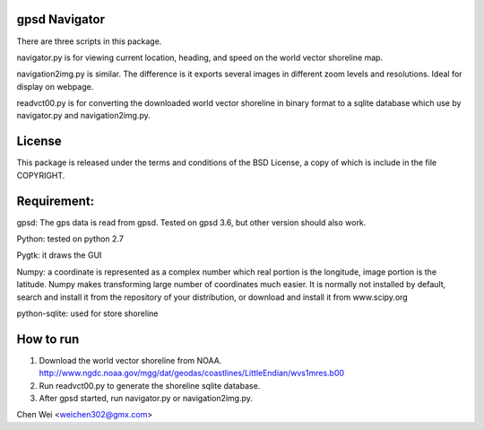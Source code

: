 gpsd Navigator
==============

There are three scripts in this package.

navigator.py is for viewing current location, heading, and speed on the world
vector shoreline map.

navigation2img.py is similar. The difference is it exports several images in
different zoom levels and resolutions. Ideal for display on webpage.

readvct00.py is for converting the downloaded world vector shoreline in binary
format to a sqlite database which use by navigator.py and navigation2img.py.


License
=======

This package is released under the terms and conditions of the BSD License, a
copy of which is include in the file COPYRIGHT.


Requirement:
============

gpsd: The gps data is read from gpsd. Tested on gpsd 3.6, but other version
should also work.

Python: tested on python 2.7

Pygtk: it draws the GUI

Numpy: a coordinate is represented as a complex number which real portion is
the longitude, image portion is the latitude. Numpy makes transforming large
number of coordinates much easier. It is normally not installed by default,
search and install it from the repository of your distribution, or download and
install it from www.scipy.org

python-sqlite: used for store shoreline


How to run
==========

1. Download the world vector shoreline from NOAA.
   http://www.ngdc.noaa.gov/mgg/dat/geodas/coastlines/LittleEndian/wvs1mres.b00

2. Run readvct00.py to generate the shoreline sqlite database.

3. After gpsd started, run navigator.py or navigation2img.py.




Chen Wei <weichen302@gmx.com>
